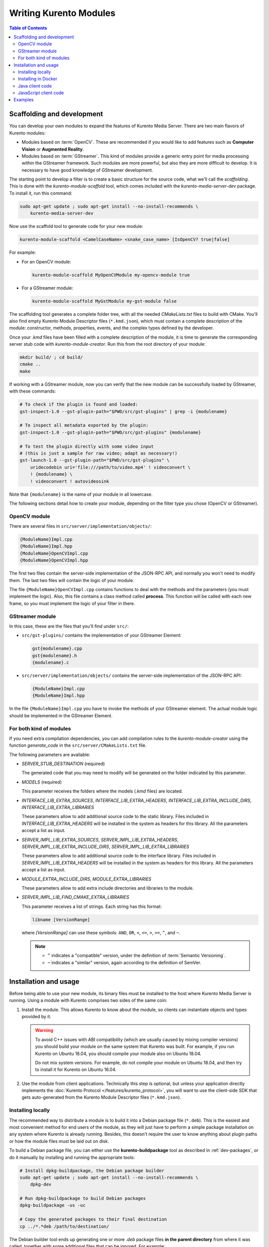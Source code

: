 =======================
Writing Kurento Modules
=======================

.. contents:: Table of Contents



Scaffolding and development
===========================

You can develop your own modules to expand the features of Kurento Media Server. There are two main flavors of Kurento modules:

* Modules based on :term:`OpenCV`. These are recommended if you would like to add features such as **Computer Vision** or **Augmented Reality**.

* Modules based on :term:`GStreamer`. This kind of modules provide a generic entry point for media processing within the GStreamer framework. Such modules are more powerful, but also they are more difficult to develop. It is necessary to have good knowledge of GStreamer development.

The starting point to develop a filter is to create a basic structure for the source code, what we'll call the *scaffolding*. This is done with the *kurento-module-scaffold* tool, which comes included with the *kurento-media-server-dev* package. To install it, run this command:

.. code-block:: shell

   sudo apt-get update ; sudo apt-get install --no-install-recommends \
       kurento-media-server-dev

Now use the scaffold tool to generate code for your new module:

.. code-block:: shell

   kurento-module-scaffold <CamelCaseName> <snake_case_name> [IsOpenCV? true|false]

For example:

* For an OpenCV module:

  .. code-block:: shell

     kurento-module-scaffold MyOpenCVModule my-opencv-module true

* For a GStreamer module:

  .. code-block:: shell

     kurento-module-scaffold MyGstModule my-gst-module false

The scaffolding tool generates a complete folder tree, with all the needed *CMakeLists.txt* files to build with CMake. You'll also find empty Kurento Module Descriptor files (``*.kmd.json``), which must contain a complete description of the module: constructor, methods, properties, events, and the complex types defined by the developer.

Once your *.kmd* files have been filled with a complete description of the module, it is time to generate the corresponding server stub code with *kurento-module-creator*. Run this from the root directory of your module:

.. code-block:: shell

   mkdir build/ ; cd build/
   cmake ..
   make

If working with a GStreamer module, now you can verify that the new module can be successfully loaded by GStreamer, with these commands:

.. code-block:: shell

   # To check if the plugin is found and loaded:
   gst-inspect-1.0 --gst-plugin-path="$PWD/src/gst-plugins" | grep -i {modulename}

   # To inspect all metadata exported by the plugin:
   gst-inspect-1.0 --gst-plugin-path="$PWD/src/gst-plugins" {modulename}

   # To test the plugin directly with some video input
   # (this is just a sample for raw video; adapt as necessary!)
   gst-launch-1.0 --gst-plugin-path="$PWD/src/gst-plugins" \
       uridecodebin uri='file:///path/to/video.mp4' ! videoconvert \
       ! {modulename} \
       ! videoconvert ! autovideosink

Note that ``{modulename}`` is the name of your module in all lowercase.

The following sections detail how to create your module, depending on the filter type you chose (OpenCV or GStreamer).



OpenCV module
-------------

There are several files in ``src/server/implementation/objects/``:

.. code-block:: text

   {ModuleName}Impl.cpp
   {ModuleName}Impl.hpp
   {ModuleName}OpenCVImpl.cpp
   {ModuleName}OpenCVImpl.hpp

The first two files contain the server-side implementation of the JSON-RPC API, and normally you won't need to modify them. The last two files will contain the logic of your module.

The file ``{ModuleName}OpenCVImpl.cpp`` contains functions to deal with the methods and the parameters (you must implement the logic). Also, this file contains a class method called **process**. This function will be called with each new frame, so you must implement the logic of your filter in there.



GStreamer module
----------------

In this case, these are the files that you'll find under ``src/``:

* ``src/gst-plugins/`` contains the implementation of your GStreamer Element:

  .. code-block:: text

     gst{modulename}.cpp
     gst{modulename}.h
     {modulename}.c

* ``src/server/implementation/objects/`` contains the server-side implementation of the JSON-RPC API:

  .. code-block:: text

     {ModuleName}Impl.cpp
     {ModuleName}Impl.hpp

In the file ``{ModuleName}Impl.cpp`` you have to invoke the methods of your GStreamer element. The actual module logic should be implemented in the GStreamer Element.



For both kind of modules
------------------------

If you need extra compilation dependencies, you can add compilation rules to the *kurento-module-creator* using the function *generate_code* in the ``src/server/CMakeLists.txt`` file.

The following parameters are available:

* *SERVER_STUB_DESTINATION* (required)

  The generated code that you may need to modify will be generated on the folder indicated by this parameter.

* *MODELS* (required)

  This parameter receives the folders where the models (*.kmd* files) are located.

* *INTERFACE_LIB_EXTRA_SOURCES*, *INTERFACE_LIB_EXTRA_HEADERS*, *INTERFACE_LIB_EXTRA_INCLUDE_DIRS*, *INTERFACE_LIB_EXTRA_LIBRARIES*

  These parameters allow to add additional source code to the static library. Files included in *INTERFACE_LIB_EXTRA_HEADERS* will be installed in the system as headers for this library. All the parameters accept a list as input.

* *SERVER_IMPL_LIB_EXTRA_SOURCES*, *SERVER_IMPL_LIB_EXTRA_HEADERS*, *SERVER_IMPL_LIB_EXTRA_INCLUDE_DIRS*, *SERVER_IMPL_LIB_EXTRA_LIBRARIES*

  These parameters allow to add additional source code to the interface library.  Files included in *SERVER_IMPL_LIB_EXTRA_HEADERS* will be installed in the system as headers for this library. All the parameters accept a list as input.

* *MODULE_EXTRA_INCLUDE_DIRS*, *MODULE_EXTRA_LIBRARIES*

  These parameters allow to add extra include directories and libraries to the module.

* *SERVER_IMPL_LIB_FIND_CMAKE_EXTRA_LIBRARIES*

  This parameter receives a list of strings. Each string has this format:

  .. code-block:: text

     libname [VersionRange]

  where *[VersionRange]* can use these symbols: ``AND``, ``OR``, ``<``, ``<=``, ``>``, ``>=``, ``^``, and ``~``.

  .. note::

     * ``^`` indicates a "compatible" version, under the definition of :term:`Semantic Versioning`.
     * ``~`` indicates a "similar" version, again according to the definition of SemVer.



Installation and usage
======================

Before being able to use your new module, its binary files must be installed to the host where Kurento Media Server is running. Using a module with Kurento comprises two sides of the same coin:

1. Install the module. This allows Kurento to know about the module, so clients can instantiate objects and types provided by it.

   .. warning::

      To avoid C++ issues with ABI compatibility (which are usually caused by mixing compiler versions) you should build your module on the same system that Kurento was built. For example, if you run Kurento on Ubuntu 18.04, you should compile your module also on Ubuntu 18.04.

      Do not mix system versions. For example, do not compile your module on Ubuntu 18.04, and then try to install it for Kurento on Ubuntu 16.04.

2. Use the module from client applications. Technically this step is optional, but unless your application directly implements the :doc:`Kurento Protocol </features/kurento_protocol>`, you will want to use the client-side SDK that gets auto-generated from the Kurento Module Descriptor files (``*.kmd.json``).



Installing locally
------------------

The recommended way to distribute a module is to build it into a Debian package file (``*.deb``). This is the easiest and most convenient method for end users of the module, as they will just have to perform a simple package installation on any system where Kurento is already running. Besides, this doesn't require the user to know anything about plugin paths or how the module files must be laid out on disk.

To build a Debian package file, you can either use the **kurento-buildpackage** tool as described in :ref:`dev-packages`, or do it manually by installing and running the appropriate tools:

.. code-block:: shell

   # Install dpkg-buildpackage, the Debian package builder
   sudo apt-get update ; sudo apt-get install --no-install-recommends \
       dpkg-dev

   # Run dpkg-buildpackage to build Debian packages
   dpkg-buildpackage -us -uc

   # Copy the generated packages to their final destination
   cp ../*.*deb /path/to/destination/

The Debian builder tool ends up generating one or more *.deb* package files **in the parent directory** from where it was called, together with some additional files that can be ignored. For example:

.. code-block:: shell-session

   $ ls -1 ../*.*deb
   ../my-gst-module-dev_0.0.1~rc1_amd64.deb
   ../my-gst-module_0.0.1~rc1_amd64.deb

Depending on the contents of the module project, the Debian package builder can generate multiple *.deb* files:

* The file without any suffix contains the shared library code that has been compiled from source code. This is the file that end users of the module will need to install in their systems.
* *-dev* packages contain header files and are used by *other developers* to build their software upon the module's code. This is not needed by end users.
* *-doc* packages usually contain *manpages* and other documentation, if the module contained any.
* *-dbg* and *-dbgsym* packages contain the debug symbols that have been extracted from the compilation process. It can be used by other developers to troubleshoot crashes and provide bug reports.

Now copy and install the package(s) into any Debian or Ubuntu based system where Kurento is already installed:

.. code-block:: shell

   sudo dpkg -i my-gst-module_0.0.1~rc1_amd64.deb

For more information about the process of creating Debian packages, check these resources:

* `Debian Building Tutorial <https://wiki.debian.org/BuildingTutorial>`__
* `Debian Policy Manual <https://www.debian.org/doc/debian-policy/index.html>`__

**Alternatively**, it is also possible to just build the module and manually copy its binary files to the destination system. You can then define the following environment variables in the file ``/etc/default/kurento``, to instruct Kurento about where the plugin files have been copied:

.. code-block:: shell

   KURENTO_MODULES_PATH="$KURENTO_MODULES_PATH:/path/to/module"
   GST_PLUGIN_PATH="$GST_PLUGIN_PATH:/path/to/module"

Kurento will then add these paths to the path lookup it performs at startup, when looking for all available plugins.

When ready, you should **verify the module installation**. Run Kurento twice, with the ``--version`` and ``--list`` arguments. The former shows a list of all installed modules and their versions, while the latter prints a list of all the actual *MediaObject* Factories that clients can invoke with the JSON-RPC API. Your own module should show up in both lists:

.. code-block:: shell-session
   :emphasize-lines: 7,12,13

   $ /usr/bin/kurento-media-server --version
   Kurento Media Server version: 6.12.0
   Found modules:
       'core' version 6.12.0
       'elements' version 6.12.0
       'filters' version 6.12.0
       'mygstmodule' version 0.0.1~0.gd61e201

   $ /usr/bin/kurento-media-server --list
   Available factories:
       [...]
       MyGstModule
       mygstmodule.MyGstModule



Installing in Docker
--------------------

It is perfectly possible to install and use additional Kurento modules with Docker-based deployments of Kurento Media Server. To do so, first follow any of the installation methods described above, but then instead of copying files to a host server you would add them into a Docker image or container.

Our recommendation is to leverage the `FROM <https://docs.docker.com/engine/reference/builder/#from>`__ feature of *Dockerfiles*, to derive directly from a `Kurento Docker image <https://hub.docker.com/r/kurento/kurento-media-server>`__, and create your own fully customized image.

A ``Dockerfile`` such as this one would be a good enough starting point:

.. code-block:: docker

   FROM kurento/kurento-media-server:|VERSION_KMS|
   COPY my-gst-module_0.0.1~rc1_amd64.deb /
   RUN dpkg -i /my-gst-module_0.0.1~rc1_amd64.deb

Now build the new image:

.. code-block:: shell-session

   $ docker build --tag kurento-with-my-gst-module:|VERSION_KMS| .
   Step 1/3 : FROM kurento/kurento-media-server:|VERSION_KMS|
   Step 2/3 : COPY my-gst-module_0.0.1~rc1_amd64.deb /
   Step 3/3 : RUN dpkg -i /my-gst-module_0.0.1~rc1_amd64.deb
   Successfully built d10d3b4a8202
   Successfully tagged kurento-with-my-gst-module:|VERSION_KMS|

And verify your module is correctly loaded by Kurento:

.. code-block:: shell-session
   :emphasize-lines: 7,12,13

   $ docker run --rm kurento-with-my-gst-module:|VERSION_KMS| --version
   Kurento Media Server version: 6.12.0
   Found modules:
       'core' version 6.12.0
       'elements' version 6.12.0
       'filters' version 6.12.0
       'mygstmodule' version 0.0.1~0.gd61e201

   $ docker run --rm kurento-with-my-gst-module:|VERSION_KMS| --list
   Available factories:
       [...]
       MyGstModule
       mygstmodule.MyGstModule



Java client code
----------------

Run this from the root directory of your module:

.. code-block:: shell

   mkdir build/ ; cd build/
   cmake .. -DGENERATE_JAVA_CLIENT_PROJECT=TRUE

This generates a ``build/java/`` directory, containing all the client code. You can now run either of these commands:

* ``make java`` (equivalent to ``mvn clean package``) to build the Maven package.
* ``make java_install`` (equivalent to ``mvn clean install``) to build the Maven package and install it into the local repository (typically located at *$HOME/.m2/*).

Finally, to actually use the module in your Maven project, you have to add the dependency to the *pom.xml* file:

.. code-block:: xml

   <project>
       ...
       <dependencies>
           <dependency>
               <groupId>org.kurento.module</groupId>
               <artifactId>{modulename}</artifactId>
               <version>0.0.1-SNAPSHOT</version>
           </dependency>
       </dependencies>
       ...
   </project>

Note that ``{modulename}`` is the name of your module in all lowercase.

Then you will be able to instantiate and use the new module in your Java code. For example, Kurento's `OpenCV plugin sample <https://github.com/Kurento/kms-opencv-plugin-sample>`__ is used like this:

.. code-block:: java

   import org.kurento.module.opencvpluginsample.OpenCVPluginSample;
   [...]
   final OpenCVPluginSample myFilter =
     new OpenCVPluginSample.Builder(pipeline).build();
   myFilter.setFilterType(0);
   [...]
   myWebRtcEndpoint1.connect(myFilter);
   myFilter.connect(myWebRtcEndpoint2);

The result is, as expected, that the OpenCV plugin sample applies a :wikipedia:`Canny edge detector` to the original image:

.. figure:: ../images/kms-opencv-plugin-sample.png
   :align: center
   :alt:   Kurento's OpenCV plugin sample, applying a Canny edge detector

   *Kurento's OpenCV plugin sample, applying a Canny edge detector*



JavaScript client code
----------------------

Run this from the root directory of your module:

.. code-block:: shell

   mkdir build/ ; cd build/
   cmake .. -DGENERATE_JS_CLIENT_PROJECT=TRUE

This generates a ``build/js/`` directory, containing all the client code. You can now manually copy this code to your application. Alternatively, you can use :term:`Bower` (for *Browser JavaScript*) or :term:`NPM` (for *Node.js*). To do that, you should add your JavaScript module as a dependency in your *bower.json* or *package.json* file, respectively:

.. code-block:: json

   "dependencies": {
     "{modulename}": "0.0.1"
   }

Note that ``{modulename}`` is the name of your module in all lowercase.



Examples
========

Simple examples for both kinds of modules are available in GitHub:

* `GStreamer module <https://github.com/Kurento/kms-gstreamer-plugin-sample>`__.
* `OpenCV module <https://github.com/Kurento/kms-opencv-plugin-sample>`__.

There are a lot of examples showing how to define methods, parameters or events in the "extra" modules that Kurento provides for demonstration purposes:

* `kms-pointerdetector <https://github.com/Kurento/kms-pointerdetector/tree/master/src/server/interface>`__.
* `kms-crowddetector <https://github.com/Kurento/kms-crowddetector/tree/master/src/server/interface>`__.
* `kms-chroma <https://github.com/Kurento/kms-chroma/tree/master/src/server/interface>`__.
* `kms-platedetector <https://github.com/Kurento/kms-platedetector/tree/master/src/server/interface>`__.

Besides that, all of the Kurento main modules are developed using this methodology, so you can also have a look in these:

* `kms-core <https://github.com/Kurento/kms-core>`__.
* `kms-elements <https://github.com/Kurento/kms-elements>`__.
* `kms-filters <https://github.com/Kurento/kms-filters>`__.
